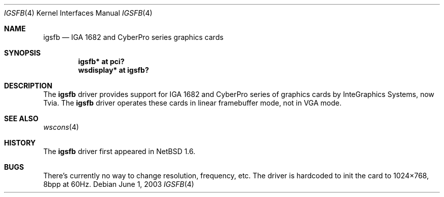 .\"	$NetBSD: igsfb.4,v 1.1 2003/03/21 09:56:53 uwe Exp $
.\"
.\" Copyright (c) 2003 Valeriy E. Ushakov
.\" All rights reserved.
.\"
.\" Redistribution and use in source and binary forms, with or without
.\" modification, are permitted provided that the following conditions
.\" are met:
.\" 1. Redistributions of source code must retain the above copyright
.\"    notice, this list of conditions and the following disclaimer.
.\" 2. Redistributions in binary form must reproduce the above copyright
.\"    notice, this list of conditions and the following disclaimer in the
.\"    documentation and/or other materials provided with the distribution.
.\" 3. The name of the author may not be used to endorse or promote products
.\"    derived from this software without specific prior written permission.
.\"
.\" THIS SOFTWARE IS PROVIDED BY THE AUTHOR ``AS IS'' AND ANY EXPRESS OR
.\" IMPLIED WARRANTIES, INCLUDING, BUT NOT LIMITED TO, THE IMPLIED WARRANTIES
.\" OF MERCHANTABILITY AND FITNESS FOR A PARTICULAR PURPOSE ARE DISCLAIMED.
.\" IN NO EVENT SHALL THE AUTHOR BE LIABLE FOR ANY DIRECT, INDIRECT,
.\" INCIDENTAL, SPECIAL, EXEMPLARY, OR CONSEQUENTIAL DAMAGES (INCLUDING,
.\" BUT NOT LIMITED TO, PROCUREMENT OF SUBSTITUTE GOODS OR SERVICES;
.\" LOSS OF USE, DATA, OR PROFITS; OR BUSINESS INTERRUPTION) HOWEVER CAUSED
.\" AND ON ANY THEORY OF LIABILITY, WHETHER IN CONTRACT, STRICT LIABILITY,
.\" OR TORT (INCLUDING NEGLIGENCE OR OTHERWISE) ARISING IN ANY WAY
.\" OUT OF THE USE OF THIS SOFTWARE, EVEN IF ADVISED OF THE POSSIBILITY OF
.\" SUCH DAMAGE.
.\"
.Dd June 1, 2003
.Dt IGSFB 4
.Os
.Sh NAME
.Nm igsfb
.Nd IGA 1682 and CyberPro series graphics cards
.Sh SYNOPSIS
.Cd "igsfb* at pci?"
.Cd "wsdisplay* at igsfb?"
.Sh DESCRIPTION
The
.Nm
driver provides support for IGA 1682 and CyberPro series of graphics
cards by InteGraphics Systems, now Tvia.
The
.Nm
driver operates these cards in linear framebuffer mode, not in VGA
mode.
.Sh SEE ALSO
.Xr wscons 4
.Sh HISTORY
The
.Nm
driver first appeared in
.Nx 1.6 .
.Sh BUGS
There's currently no way to change resolution, frequency, etc.
The driver is hardcoded to init the card to 1024\[tmu]768, 8bpp at 60Hz.

